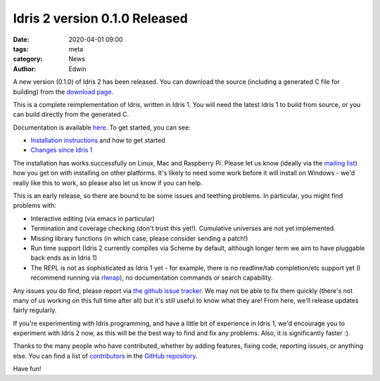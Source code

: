 Idris 2 version 0.1.0 Released
##############################

:date: 2020-04-01 09:00
:tags: meta
:category: News
:author: Edwin

A new version (0.1.0) of Idris 2 has been released. You can download the
source (including a generated C file for building) from the
`download page <{filename}../pages/download.rst>`_.

This is a complete reimplementation of Idris, written in Idris 1. You will
need the latest Idris 1 to build from source, or you can build directly
from the generated C. 

Documentation is available `here <https://idris2.readthedocs.org/>`_.
To get started, you can see:

* `Installation instructions <https://idris2.readthedocs.io/en/latest/tutorial/starting.html>`_
  and how to get started
* `Changes since Idris 1 <https://idris2.readthedocs.io/en/latest/updates/updates.html>`_

The installation has works successfully on Linux, Mac and Raspberry Pi.  Please
let us know (ideally via the `mailing list
<{filename}../pages/community.rst>`_) how you get on with installing on
other platforms. It's likely to need some work before it will install on
Windows - we'd really like this to work, so please also let us know if you can
help.

This is an early release, so there are bound to be some issues and
teething problems. In particular, you might find problems with:

* Interactive editing (via emacs in particular)
* Termination and coverage checking (don't trust this yet!). Cumulative
  universes are not yet implemented.
* Missing library functions (in which case, please consider sending a patch!)
* Run time support (Idris 2 currently compiles via Scheme by default, although
  longer term we aim to have pluggable back ends as in Idris 1)
* The REPL is not as sophisticated as Idris 1 yet - for example, there is no readline/tab completion/etc support
  yet (I recommend running via `rlwrap <https://linux.die.net/man/1/rlwrap>`_), no
  documentation commands or search capability.

Any issues you do find, please report via `the github issue tracker <https://github.com/edwinb/Idris2/issues>`_.
We may not be able to fix them quickly (there's not many of us working on
this full time after all) but it's still useful to know what they are!
From here, we'll release updates fairly regularly.

If you're experimenting with Idris programming, and have a little bit of
experience in Idris 1, we'd encourage you to experiment with Idris 2 now,
as this will be the best way to find and fix any problems. Also, it is
significantly faster :).

Thanks to the many people who have contributed, whether by adding features,
fixing code, reporting issues, or anything else. You can find a list of
`contributors <https://github.com/edwinb/Idris2/blob/master/CONTRIBUTORS>`_
in the `GitHub repository <https://github.com/edwinb/Idris2>`_.

Have fun!
